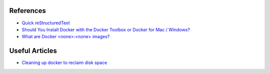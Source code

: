 .. Docker Training documentation master file, created by
   sphinx-quickstart on Wed Jun  12 12:02:52 2019.
   You can adapt this file completely to your liking, but it should at least
   contain the root `toctree` directive.

References
================

- `Quick reStructuredText <http://docutils.sourceforge.net/docs/user/rst/quickref.html#external-hyperlink-targets>`_
- `Should You Install Docker with the Docker Toolbox or Docker for Mac / Windows? <https://nickjanetakis.com/blog/should-you-use-the-docker-toolbox-or-docker-for-mac-windows>`_
- `What are Docker <none>:<none> images? <https://www.projectatomic.io/blog/2015/07/what-are-docker-none-none-images/>`_

Useful Articles
==================
- `Cleaning up docker to reclaim disk space <https://lebkowski.name/docker-volumes/>`_
